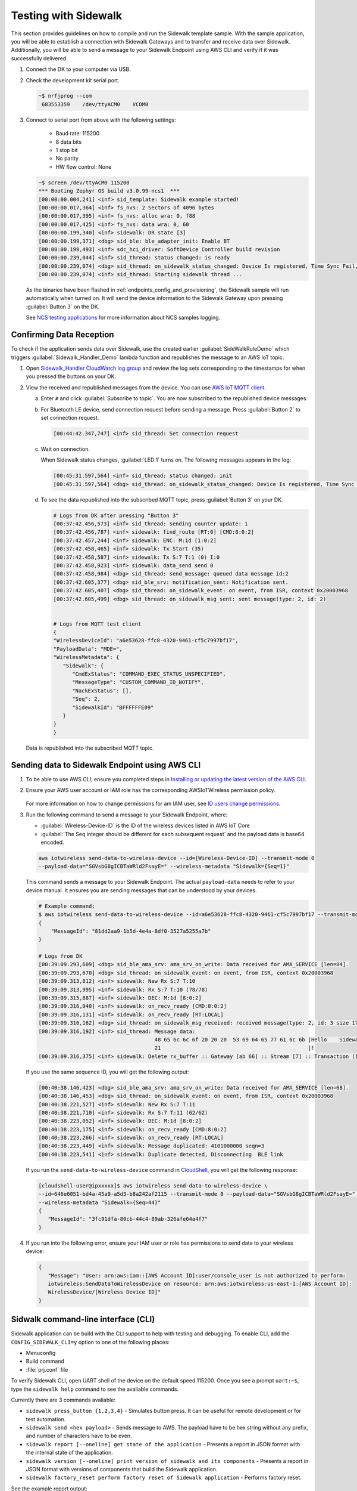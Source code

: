 .. _sidewalk_testing:

Testing with Sidewalk
#####################

This section provides guidelines on how to compile and run the Sidewalk template sample.
With the sample application, you will be able to establish a connection with Sidewalk Gateways and to transfer and receive data over Sidewalk.
Additionally, you will be able to send a message to your Sidewalk Endpoint using AWS CLI and verify if it was successfully delivered.

#. Connect the DK to your computer via USB.
#. Check the development kit serial port.

   .. code-block:: console

       ~$ nrfjprog --com
        683553359    /dev/ttyACM0    VCOM0

#. Connect to serial port from above with the following settings:

    * Baud rate: 115200
    * 8 data bits
    * 1 stop bit
    * No parity
    * HW flow control: None

   .. code-block:: console

       ~$ screen /dev/ttyACM0 115200
       *** Booting Zephyr OS build v3.0.99-ncs1  ***
       [00:00:00.004,241] <inf> sid_template: Sidewalk example started!
       [00:00:00.017,364] <inf> fs_nvs: 2 Sectors of 4096 bytes
       [00:00:00.017,395] <inf> fs_nvs: alloc wra: 0, f88
       [00:00:00.017,425] <inf> fs_nvs: data wra: 0, 60
       [00:00:00.199,340] <inf> sidewalk: DR state [3]
       [00:00:00.199,371] <dbg> sid_ble: ble_adapter_init: Enable BT
       [00:00:00.199,493] <inf> sdc_hci_driver: SoftDevice Controller build revision
       [00:00:00.239,044] <inf> sid_thread: status changed: is ready
       [00:00:00.239,074] <dbg> sid_thread: on_sidewalk_status_changed: Device Is registered, Time Sync Fail, Link status Down
       [00:00:00.239,074] <inf> sid_thread: Starting sidewalk thread ...

   As the binaries have been flashed in :ref:`endpoints_config_and_provisioning`, the Sidewalk sample will run automatically when turned on.
   It will send the device information to the Sidewalk Gateway upon pressing :guilabel:`Button 3` on the DK.

   See `NCS testing applications`_ for more information about NCS samples logging.

Confirming Data Reception
*************************

To check if the application sends data over Sidewalk, use the created earlier :guilabel:`SideWalkRuleDemo` which triggers :guilabel:`Sidewalk_Handler_Demo` lambda function and republishes the message to an AWS IoT topic.

#. Open `Sidewalk_Handler CloudWatch log group`_ and review the log sets corresponding to the timestamps for when you pressed the buttons on your DK.
#. View the received and republished messages from the device.
   You can use `AWS IoT MQTT client`_.

   a. Enter ``#`` and click :guilabel:`Subscribe to topic`.
      You are now subscribed to the republished device messages.
   #. For Bluetooth LE device, send connection request before sending a message.
      Press :guilabel:`Button 2` to set connection request.

      .. code-block:: console

         [00:44:42.347,747] <inf> sid_thread: Set connection request

   #. Wait on connection.

      When Sidewalk status changes, :guilabel:`LED 1` turns on.
      The following messages appears in the log:

      .. code-block:: console

          [00:45:31.597,564] <inf> sid_thread: status changed: init
          [00:45:31.597,564] <dbg> sid_thread: on_sidewalk_status_changed: Device Is registered, Time Sync Success, Link status Up


   #. To see the data republished into the subscribed MQTT topic, press :guilabel:`Button 3` on your DK.

      .. code-block:: console

         # Logs from DK after pressing "Button 3"
         [00:37:42.456,573] <inf> sid_thread: sending counter update: 1
         [00:37:42.456,787] <inf> sidewalk: find_route [RT:0] [CMD:8:0:2]
         [00:37:42.457,244] <inf> sidewalk: ENC: M:1d [1:0:2]
         [00:37:42.458,465] <inf> sidewalk: Tx Start (35)
         [00:37:42.458,587] <inf> sidewalk: Tx S:7 T:1 (0) I:0
         [00:37:42.458,923] <inf> sidewalk: data_send send 0
         [00:37:42.458,984] <dbg> sid_thread: send_message: queued data message id:2
         [00:37:42.605,377] <dbg> sid_ble_srv: notification_sent: Notification sent.
         [00:37:42.605,407] <dbg> sid_thread: on_sidewalk_event: on event, from ISR, context 0x20003968
         [00:37:42.605,499] <dbg> sid_thread: on_sidewalk_msg_sent: sent message(type: 2, id: 2)


         # Logs from MQTT test client
         {
         "WirelessDeviceId": "a6e53628-ffc8-4320-9461-cf5c7997bf17",
         "PayloadData": "MDE=",
         "WirelessMetadata": {
            "Sidewalk": {
               "CmdExStatus": "COMMAND_EXEC_STATUS_UNSPECIFIED",
               "MessageType": "CUSTOM_COMMAND_ID_NOTIFY",
               "NackExStatus": [],
               "Seq": 2,
               "SidewalkId": "BFFFFFFE09"
            }
         }
         }

   Data is republished into the subscribed MQTT topic.

   .. figure:: /images/Step7-MQTT-Subscribe.png

Sending data to Sidewalk Endpoint using AWS CLI
***********************************************

#. To be able to use AWS CLI, ensure you completed steps in `Installing or updating the latest version of the AWS CLI`_.

#. Ensure your AWS user account or IAM role has the corresponding AWSIoTWireless permission policy.

   .. figure:: /images/sidewalk_iam_iotwireless_policy.png

   For more information on how to change permissions for am IAM user, see `ID users change permissions`_.

#. Run the following command to send a message to your Sidewalk Endpoint, where:

   * :guilabel:`Wireless-Device-ID` is the ID of the wireless devices listed in AWS IoT Core
   * :guilabel:`The Seq integer should be different for each subsequent request` and the payload data is base64 encoded.

   .. code-block:: console

      aws iotwireless send-data-to-wireless-device --id=[Wireless-Device-ID] --transmit-mode 0
      --payload-data="SGVsbG8gICBTaWRld2FsayE=" --wireless-metadata "Sidewalk={Seq=1}"

   This command sends a message to your Sidewalk Endpoint.
   The actual ``payload-data`` needs to refer to your device manual.
   It ensures you are sending messages that can be understood by your devices.

   .. code-block:: console

      # Example command:
      $ aws iotwireless send-data-to-wireless-device --id=a6e53628-ffc8-4320-9461-cf5c7997bf17 --transmit-mode 0 --payload-data="SGVsbG8gICBTaWRld2FsayE=" --wireless-metadata "Sidewalk={Seq=3}"
      {
          "MessageId": "81dd2aa9-1b5d-4e4a-8df0-3527a5255a7b"
      }

      # Logs from DK
      [00:39:09.293,609] <dbg> sid_ble_ama_srv: ama_srv_on_write: Data received for AMA_SERVICE [len=84].
      [00:39:09.293,670] <dbg> sid_thread: on_sidewalk_event: on event, from ISR, context 0x20003968
      [00:39:09.313,812] <inf> sidewalk: New Rx S:7 T:10
      [00:39:09.313,995] <inf> sidewalk: Rx S:7 T:10 (78/78)
      [00:39:09.315,887] <inf> sidewalk: DEC: M:1d [8:0:2]
      [00:39:09.316,040] <inf> sidewalk: on_recv_ready [CMD:8:0:2]
      [00:39:09.316,131] <inf> sidewalk: on_recv_ready [RT:LOCAL]
      [00:39:09.316,162] <dbg> sid_thread: on_sidewalk_msg_received: received message(type: 2, id: 3 size 17)
      [00:39:09.316,192] <inf> sid_thread: Message data:
                                           48 65 6c 6c 6f 20 20 20  53 69 64 65 77 61 6c 6b |Hello    Sidewalk
                                           21                                               |!
      [00:39:09.316,375] <inf> sidewalk: Delete rx_buffer :: Gateway [ab 66] :: Stream [7] :: Transaction [10]

   If you use the same sequence ID, you will get the following output:

   .. code-block:: console

      [00:40:38.146,423] <dbg> sid_ble_ama_srv: ama_srv_on_write: Data received for AMA_SERVICE [len=68].
      [00:40:38.146,453] <dbg> sid_thread: on_sidewalk_event: on event, from ISR, context 0x20003968
      [00:40:38.221,527] <inf> sidewalk: New Rx S:7 T:11
      [00:40:38.221,710] <inf> sidewalk: Rx S:7 T:11 (62/62)
      [00:40:38.223,052] <inf> sidewalk: DEC: M:1d [8:0:2]
      [00:40:38.223,175] <inf> sidewalk: on_recv_ready [CMD:8:0:2]
      [00:40:38.223,266] <inf> sidewalk: on_recv_ready [RT:LOCAL]
      [00:40:38.223,449] <inf> sidewalk: Message duplicated: 4101000000 seqn=3
      [00:40:38.223,541] <inf> sidewalk: Duplicate detected, Disconnecting  BLE link

   If you run the ``send-data-to-wireless-device`` command in `CloudShell`_, you will get the following response:

   .. code-block:: console

      [cloudshell-user@ipxxxxx]$ aws iotwireless send-data-to-wireless-device \
      --id=646e6051-bd4a-45a9-a5d3-b8a242af2115 --transmit-mode 0 --payload-data="SGVsbG8gICBTaWRld2FsayE=" \
      --wireless-metadata "Sidewalk={Seq=44}"
      {
         "MessageId": "3fc91dfa-80cb-44c4-89ab-326afe64a4f7"
      }

#. If you run into the following error, ensure your IAM user or role has permissions to send data to your wireless device:

   .. code-block:: console

      {
         "Message": "User: arn:aws:iam::[AWS Account ID]:user/console_user is not authorized to perform:
         iotwireless:SendDataToWirelessDevice on resource: arn:aws:iotwireless:us-east-1:[AWS Account ID]:
         WirelessDevice/[Wireless Device ID]"
      }


.. _sidewalk_cli:

Sidwalk command-line interface (CLI)
************************************

Sidewalk application can be build with the CLI support to help with testing and debugging.
To enable CLI, add the ``CONFIG_SIDEWALK_CLI=y`` option to one of the following places:

* Menuconfig
* Build command
* :file:`prj.conf` file

To verify Sidewalk CLI, open UART shell of the device on the default speed 115200.
Once you see a prompt ``uart:~$``, type the ``sidewalk help`` command to see the avaliable commands.

Currently there are 3 commands avaliable:

- ``sidewalk press_button {1,2,3,4}`` - Simulates button press.
  It can be useful for remote development or for test automation.
- ``sidewalk send <hex payload>`` - Sends message to AWS. The payload have to be hex string without any prefix, and number of characters have to be even.
- ``sidewalk report [--oneline] get state of the application`` - Presents a report in JSON format with the internal state of the application.
- ``sidewalk version [--oneline] print version of sidewalk and its components`` - Presents a report in JSON format with versions of components that build the Sidewalk application.
- ``sidewalk factory_reset perform factory reset of Sidewalk application`` - Performs factory reset.

See the example report output:

.. code-block:: console

   uart:~$ sidewalk report
   "SIDEWALK_CLI": {
         "state": "invalid", 
         "registered": 1, 
         "time_synced": 1, 
         "link_up": 0, 
         "link_modes": {
                  "ble": 0, 
                  "fsk": 0, 
                  "lora": 0
         }, 
         "tx_successfull": 4, 
         "tx_failed": 0, 
         "rx_successfull": 0
   }

See the example version output:

.. code-block:: console

   uart:~$ sidewalk version
   "COMPONENTS_VERSION": {
        "sidewalk_fork_point": "ab13e49adea9edd4456fa7d8271c8840949fde70", 
        "modules": {
                "sidewalk": "v1.12.1-57-gab13e49-dirty", 
                "nrf": "v2.0.0-734-g3904875f6", 
                "zephyr": "v3.0.99-ncs1-4913-gf7b0616202"
        }
   }

.. note::
    By default, only core components are printed.
    To show versions of all components, set ``CONFIG_SIDEWALK_GENERATE_VERSION_MINIMAL`` to ``n`` in file:`prj.conf` file or in the menuconfig.
   
.. _Sidewalk_Handler CloudWatch log group: https://console.aws.amazon.com/cloudwatch/home?region=us-east-1#logsV2:log-groups/log-group/$252Faws$252Flambda$252FSidewalk_Handler
.. _AWS IoT MQTT client: https://docs.aws.amazon.com/iot/latest/developerguide/view-mqtt-messages.html
.. _Installing or updating the latest version of the AWS CLI: https://docs.aws.amazon.com/cli/latest/userguide/getting-started-install.html
.. _ID users change permissions: https://docs.aws.amazon.com/IAM/latest/UserGuide/id_users_change-permissions.html
.. _CloudShell: https://console.aws.amazon.com/cloudshell
.. _NCS testing applications: https://developer.nordicsemi.com/nRF_Connect_SDK/doc/latest/nrf/gs_testing.html
